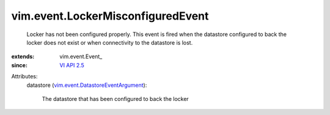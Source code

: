 
vim.event.LockerMisconfiguredEvent
==================================
  Locker has not been configured properly. This event is fired when the datastore configured to back the locker does not exist or when connectivity to the datastore is lost.
:extends: vim.event.Event_
:since: `VI API 2.5 <vim/version.rst#vimversionversion2>`_

Attributes:
    datastore (`vim.event.DatastoreEventArgument <vim/event/DatastoreEventArgument.rst>`_):

       The datastore that has been configured to back the locker

